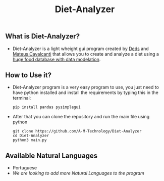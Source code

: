 #+TITLE: Diet-Analyzer
** What is Diet-Analyzer?
+ Diet-Analyzer is a light wheight gui program created by [[https://github.com/Dedsd/][Deds]] and [[https://github.com/Mateus-Cavalcanti][Mateus Cavalcanti]] that allows you to create and analyze a diet using a [[https://www.kaggle.com/mateusdcc/brazillian-food-calories][huge food database with data modelation]].
** How to Use it?
+ Diet-Analyzer program is a very easy program to use, you just need to have python installed and install the requirements by typing this in the terminal:
  #+begin_src SH
  pip install pandas pysimplegui
  #+end_src
+ After that you can clone the repository and run the main file using python
  #+begin_src SHELL
  git clone https://github.com/A-M-Technology/Diet-Analyzer
  cd Diet-Analyzer
  python3 main.py
  #+end_src
** Available Natural Languages
 - Portuguese
 + /We are looking to add more Natural Languages to the program/
